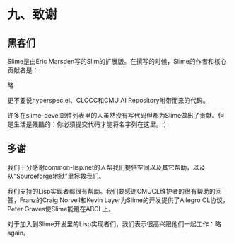 * 九、致谢

** 黑客们

Slime是由Eric Marsden写的Slim的扩展版。在撰写的时候，Slime的作者和核心贡献者是：

略

更不要说hyperspec.el、CLOCC和CMU AI Repository附带而来的代码。

许多在slime-devel邮件列表里的人虽然没有写代码但都为Slime做出了贡献。但是生活是残酷的：你必须提交代码才能将名字列在这里。:)

** 多谢

我们十分感谢common-lisp.net的人帮我们提供空间以及其它帮助，以及从“Sourceforge地狱”里拯救我们。

我们支持的Lisp实现者都很有帮助。我们要感谢CMUCL维护者的很有帮助的回答，Franz的Craig Norvell和Kevin Layer为Slime的开发提供了Allegro CL协议，Peter Graves使Slime能跑在ABCL上。

对于加入到Slime开发里的Lisp实现者们，我们表示很高兴跟他们一起工作：略again。
